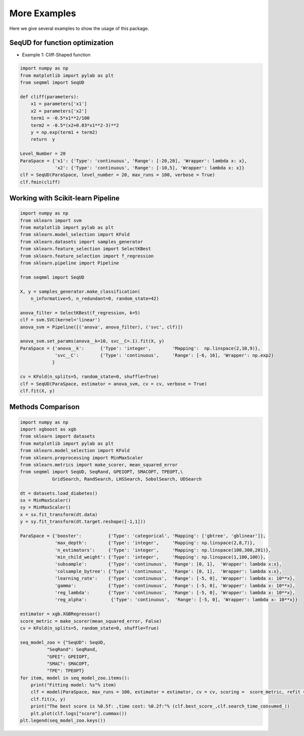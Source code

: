 More Examples
===============
Here we give several examples to show the usage of this package.


SeqUD for function optimization
_________________________________

- Example 1: Cliff-Shaped function

.. code-block::

        import numpy as np 
        from matplotlib import pylab as plt
        from seqmml import SeqUD

        def cliff(parameters):
            x1 = parameters['x1']
            x2 = parameters['x2']
            term1 = -0.5*x1**2/100
            term2 = -0.5*(x2+0.03*x1**2-3)**2
            y = np.exp(term1 + term2)
            return  y

        Level_Number = 20
        ParaSpace = {'x1': {'Type': 'continuous', 'Range': [-20,20], 'Wrapper': lambda x: x}, 
                     'x2': {'Type': 'continuous', 'Range': [-10,5], 'Wrapper': lambda x: x}}
        clf = SeqUD(ParaSpace, level_number = 20, max_runs = 100, verbose = True)
        clf.fmin(cliff)


Working with Scikit-learn Pipeline
___________________________________

.. code-block::

        import numpy as np
        from sklearn import svm
        from matplotlib import pylab as plt 
        from sklearn.model_selection import KFold 
        from sklearn.datasets import samples_generator
        from sklearn.feature_selection import SelectKBest
        from sklearn.feature_selection import f_regression
        from sklearn.pipeline import Pipeline

        from seqmml import SeqUD

        X, y = samples_generator.make_classification(
            n_informative=5, n_redundant=0, random_state=42)

        anova_filter = SelectKBest(f_regression, k=5)
        clf = svm.SVC(kernel='linear')
        anova_svm = Pipeline([('anova', anova_filter), ('svc', clf)])

        anova_svm.set_params(anova__k=10, svc__C=.1).fit(X, y)
        ParaSpace = {'anova__k':      {'Type': 'integer',        'Mapping':  np.linspace(2,10,9)},
                     'svc__C':        {'Type': 'continuous',     'Range': [-6, 16], 'Wrapper': np.exp2}
                    }

        cv = KFold(n_splits=5, random_state=0, shuffle=True)
        clf = SeqUD(ParaSpace, estimator = anova_svm, cv = cv, verbose = True)
        clf.fit(X, y)

Methods Comparison 
_________________________

.. code-block::

        import numpy as np
        import xgboost as xgb
        from sklearn import datasets
        from matplotlib import pylab as plt 
        from sklearn.model_selection import KFold 
        from sklearn.preprocessing import MinMaxScaler
        from sklearn.metrics import make_scorer, mean_squared_error
        from seqmml import SeqUD, SeqRand, GPEIOPT, SMACOPT, TPEOPT,\
                    GridSearch, RandSearch, LHSSearch, SobolSearch, UDSearch

        dt = datasets.load_diabetes()
        sx = MinMaxScaler()
        sy = MinMaxScaler()
        x = sx.fit_transform(dt.data)
        y = sy.fit_transform(dt.target.reshape([-1,1]))

        ParaSpace = {'booster':          {'Type': 'categorical', 'Mapping': ['gbtree', 'gblinear']},
                     'max_depth':        {'Type': 'integer',     'Mapping': np.linspace(2,8,7)}, 
                     'n_estimators':     {'Type': 'integer',     'Mapping': np.linspace(100,300,201)},
                     'min_child_weight': {'Type': 'integer',     'Mapping': np.linspace(1,100,100)},
                     'subsample':        {'Type': 'continuous',  'Range': [0, 1],  'Wrapper': lambda x:x},
                     'colsample_bytree': {'Type': 'continuous',  'Range': [0, 1],  'Wrapper': lambda x:x},
                     'learning_rate':    {'Type': 'continuous',  'Range': [-5, 0], 'Wrapper': lambda x: 10**x},
                     'gamma':            {'Type': 'continuous',  'Range': [-5, 0], 'Wrapper': lambda x: 10**x},
                     'reg_lambda':       {'Type': 'continuous',  'Range': [-5, 0], 'Wrapper': lambda x: 10**x},
                     'reg_alpha':         {'Type': 'continuous',  'Range': [-5, 0], 'Wrapper': lambda x: 10**x}}

        estimator = xgb.XGBRegressor()
        score_metric = make_scorer(mean_squared_error, False)
        cv = KFold(n_splits=5, random_state=0, shuffle=True)

        seq_model_zoo = {"SeqUD": SeqUD, 
                  "SeqRand": SeqRand,
                  "GPEI": GPEIOPT, 
                  "SMAC": SMACOPT, 
                  "TPE": TPEOPT}
        for item, model in seq_model_zoo.items():
            print("Fitting model: %s"% item)
            clf = model(ParaSpace, max_runs = 100, estimator = estimator, cv = cv, scoring =  score_metric, refit = True, verbose = False)
            clf.fit(x, y)
            print("The best score is %0.5f: ,time cost: %0.2f:"% (clf.best_score_,clf.search_time_consumed_))
            plt.plot(clf.logs["score"].cummax()) 
        plt.legend(seq_model_zoo.keys())